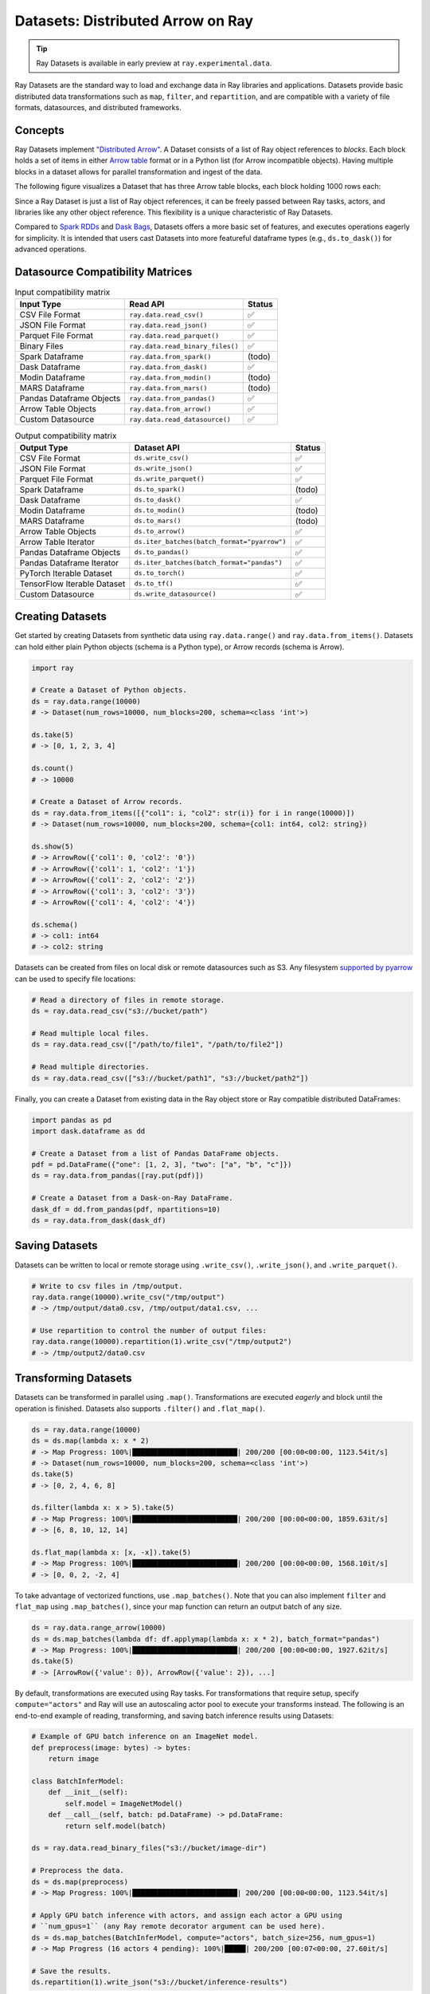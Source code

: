 .. _datasets:

Datasets: Distributed Arrow on Ray
==================================

.. tip::

  Ray Datasets is available in early preview at ``ray.experimental.data``.

Ray Datasets are the standard way to load and exchange data in Ray libraries and applications. Datasets provide basic distributed data transformations such as ``map``, ``filter``, and ``repartition``, and are compatible with a variety of file formats, datasources, and distributed frameworks.

.. image:: dataset.svg

..
  https://docs.google.com/drawings/d/16AwJeBNR46_TsrkOmMbGaBK7u-OPsf_V8fHjU-d2PPQ/edit

Concepts
--------
Ray Datasets implement `"Distributed Arrow" <https://arrow.apache.org/>`__. A Dataset consists of a list of Ray object references to *blocks*. Each block holds a set of items in either `Arrow table <https://arrow.apache.org/docs/python/data.html#tables>`__ format or in a Python list (for Arrow incompatible objects). Having multiple blocks in a dataset allows for parallel transformation and ingest of the data.

The following figure visualizes a Dataset that has three Arrow table blocks, each block holding 1000 rows each:

.. image:: dataset-arch.svg

..
  https://docs.google.com/drawings/d/1PmbDvHRfVthme9XD7EYM-LIHPXtHdOfjCbc1SCsM64k/edit

Since a Ray Dataset is just a list of Ray object references, it can be freely passed between Ray tasks, actors, and libraries like any other object reference. This flexibility is a unique characteristic of Ray Datasets.

Compared to `Spark RDDs <https://spark.apache.org/docs/latest/rdd-programming-guide.html>`__ and `Dask Bags <https://docs.dask.org/en/latest/bag.html>`__, Datasets offers a more basic set of features, and executes operations eagerly for simplicity. It is intended that users cast Datasets into more featureful dataframe types (e.g., ``ds.to_dask()``) for advanced operations.

Datasource Compatibility Matrices
---------------------------------


.. list-table:: Input compatibility matrix
   :header-rows: 1

   * - Input Type
     - Read API
     - Status
   * - CSV File Format
     - ``ray.data.read_csv()``
     - ✅
   * - JSON File Format
     - ``ray.data.read_json()``
     - ✅
   * - Parquet File Format
     - ``ray.data.read_parquet()``
     - ✅
   * - Binary Files
     - ``ray.data.read_binary_files()``
     - ✅
   * - Spark Dataframe
     - ``ray.data.from_spark()``
     - (todo)
   * - Dask Dataframe
     - ``ray.data.from_dask()``
     - ✅
   * - Modin Dataframe
     - ``ray.data.from_modin()``
     - (todo)
   * - MARS Dataframe
     - ``ray.data.from_mars()``
     - (todo)
   * - Pandas Dataframe Objects
     - ``ray.data.from_pandas()``
     - ✅
   * - Arrow Table Objects
     - ``ray.data.from_arrow()``
     - ✅
   * - Custom Datasource
     - ``ray.data.read_datasource()``
     - ✅


.. list-table:: Output compatibility matrix
   :header-rows: 1

   * - Output Type
     - Dataset API
     - Status
   * - CSV File Format
     - ``ds.write_csv()``
     - ✅
   * - JSON File Format
     - ``ds.write_json()``
     - ✅
   * - Parquet File Format
     - ``ds.write_parquet()``
     - ✅
   * - Spark Dataframe
     - ``ds.to_spark()``
     - (todo)
   * - Dask Dataframe
     - ``ds.to_dask()``
     - ✅
   * - Modin Dataframe
     - ``ds.to_modin()``
     - (todo)
   * - MARS Dataframe
     - ``ds.to_mars()``
     - (todo)
   * - Arrow Table Objects
     - ``ds.to_arrow()``
     - ✅
   * - Arrow Table Iterator
     - ``ds.iter_batches(batch_format="pyarrow")``
     - ✅
   * - Pandas Dataframe Objects
     - ``ds.to_pandas()``
     - ✅
   * - Pandas Dataframe Iterator
     - ``ds.iter_batches(batch_format="pandas")``
     - ✅
   * - PyTorch Iterable Dataset
     - ``ds.to_torch()``
     - ✅
   * - TensorFlow Iterable Dataset
     - ``ds.to_tf()``
     - ✅
   * - Custom Datasource
     - ``ds.write_datasource()``
     - ✅


Creating Datasets
-----------------

Get started by creating Datasets from synthetic data using ``ray.data.range()`` and ``ray.data.from_items()``. Datasets can hold either plain Python objects (schema is a Python type), or Arrow records (schema is Arrow).

.. code-block:: python

    import ray
    
    # Create a Dataset of Python objects.
    ds = ray.data.range(10000)
    # -> Dataset(num_rows=10000, num_blocks=200, schema=<class 'int'>)

    ds.take(5)
    # -> [0, 1, 2, 3, 4]

    ds.count()
    # -> 10000

    # Create a Dataset of Arrow records.
    ds = ray.data.from_items([{"col1": i, "col2": str(i)} for i in range(10000)])
    # -> Dataset(num_rows=10000, num_blocks=200, schema={col1: int64, col2: string})

    ds.show(5)
    # -> ArrowRow({'col1': 0, 'col2': '0'})
    # -> ArrowRow({'col1': 1, 'col2': '1'})
    # -> ArrowRow({'col1': 2, 'col2': '2'})
    # -> ArrowRow({'col1': 3, 'col2': '3'})
    # -> ArrowRow({'col1': 4, 'col2': '4'})

    ds.schema()
    # -> col1: int64
    # -> col2: string

Datasets can be created from files on local disk or remote datasources such as S3. Any filesystem `supported by pyarrow <http://arrow.apache.org/docs/python/generated/pyarrow.fs.FileSystem.html>`__ can be used to specify file locations:

.. code-block:: python

    # Read a directory of files in remote storage.
    ds = ray.data.read_csv("s3://bucket/path")

    # Read multiple local files.
    ds = ray.data.read_csv(["/path/to/file1", "/path/to/file2"])

    # Read multiple directories.
    ds = ray.data.read_csv(["s3://bucket/path1", "s3://bucket/path2"])

Finally, you can create a Dataset from existing data in the Ray object store or Ray compatible distributed DataFrames:

.. code-block:: python

    import pandas as pd
    import dask.dataframe as dd

    # Create a Dataset from a list of Pandas DataFrame objects.
    pdf = pd.DataFrame({"one": [1, 2, 3], "two": ["a", "b", "c"]})
    ds = ray.data.from_pandas([ray.put(pdf)])

    # Create a Dataset from a Dask-on-Ray DataFrame.
    dask_df = dd.from_pandas(pdf, npartitions=10)
    ds = ray.data.from_dask(dask_df)

Saving Datasets
---------------

Datasets can be written to local or remote storage using ``.write_csv()``, ``.write_json()``, and ``.write_parquet()``.

.. code-block:: python

    # Write to csv files in /tmp/output.
    ray.data.range(10000).write_csv("/tmp/output")
    # -> /tmp/output/data0.csv, /tmp/output/data1.csv, ...

    # Use repartition to control the number of output files:
    ray.data.range(10000).repartition(1).write_csv("/tmp/output2")
    # -> /tmp/output2/data0.csv

Transforming Datasets
---------------------

Datasets can be transformed in parallel using ``.map()``. Transformations are executed *eagerly* and block until the operation is finished. Datasets also supports ``.filter()`` and ``.flat_map()``.

.. code-block:: python

    ds = ray.data.range(10000)
    ds = ds.map(lambda x: x * 2)
    # -> Map Progress: 100%|█████████████████████████| 200/200 [00:00<00:00, 1123.54it/s]
    # -> Dataset(num_rows=10000, num_blocks=200, schema=<class 'int'>)
    ds.take(5)
    # -> [0, 2, 4, 6, 8]

    ds.filter(lambda x: x > 5).take(5)
    # -> Map Progress: 100%|█████████████████████████| 200/200 [00:00<00:00, 1859.63it/s]
    # -> [6, 8, 10, 12, 14]

    ds.flat_map(lambda x: [x, -x]).take(5)
    # -> Map Progress: 100%|█████████████████████████| 200/200 [00:00<00:00, 1568.10it/s]
    # -> [0, 0, 2, -2, 4]

To take advantage of vectorized functions, use ``.map_batches()``. Note that you can also implement ``filter`` and ``flat_map`` using ``.map_batches()``, since your map function can return an output batch of any size.

.. code-block:: python

    ds = ray.data.range_arrow(10000)
    ds = ds.map_batches(lambda df: df.applymap(lambda x: x * 2), batch_format="pandas")
    # -> Map Progress: 100%|█████████████████████████| 200/200 [00:00<00:00, 1927.62it/s]
    ds.take(5)
    # -> [ArrowRow({'value': 0}), ArrowRow({'value': 2}), ...]

By default, transformations are executed using Ray tasks. For transformations that require setup, specify ``compute="actors"`` and Ray will use an autoscaling actor pool to execute your transforms instead. The following is an end-to-end example of reading, transforming, and saving batch inference results using Datasets:

.. code-block:: python

    # Example of GPU batch inference on an ImageNet model.
    def preprocess(image: bytes) -> bytes:
        return image

    class BatchInferModel:
        def __init__(self):
            self.model = ImageNetModel()
        def __call__(self, batch: pd.DataFrame) -> pd.DataFrame:
            return self.model(batch)

    ds = ray.data.read_binary_files("s3://bucket/image-dir")

    # Preprocess the data.
    ds = ds.map(preprocess)
    # -> Map Progress: 100%|█████████████████████████| 200/200 [00:00<00:00, 1123.54it/s]

    # Apply GPU batch inference with actors, and assign each actor a GPU using
    # ``num_gpus=1`` (any Ray remote decorator argument can be used here).
    ds = ds.map_batches(BatchInferModel, compute="actors", batch_size=256, num_gpus=1)
    # -> Map Progress (16 actors 4 pending): 100%|█████| 200/200 [00:07<00:00, 27.60it/s]

    # Save the results.
    ds.repartition(1).write_json("s3://bucket/inference-results")

Exchanging datasets
-------------------

Datasets can be passed to Ray tasks or actors and read with ``.iter_batches()`` or ``.iter_rows()``. This does not incur a copy, since the blocks of the Dataset are passed by reference as Ray objects:

.. code-block:: python

    @ray.remote
    def consume(data: Dataset[int]) -> int:
        num_batches = 0
        for batch in data.iter_batches():
            num_batches += 1
        return num_batches

    ds = ray.data.range(10000)
    ray.get(consume.remote(ds))
    # -> 200

Datasets can be split up into disjoint sub-datasets. Locality-aware splitting is supported if you pass in a list of actor handles to the ``split()`` function along with the number of desired splits. This is a common pattern useful for loading and splitting data between distributed training actors:

.. code-block:: python

    @ray.remote(num_gpus=1)
    class Worker:
        def __init__(self, rank: int):
            pass

        def train(self, shard: ray.data.Dataset[int]) -> int:
            for batch in shard.iter_batches(batch_size=256):
                pass
            return shard.count()

    workers = [Worker.remote(i) for i in range(16)]
    # -> [Actor(Worker, ...), Actor(Worker, ...), ...]

    ds = ray.data.range(10000)
    # -> Dataset(num_rows=10000, num_blocks=200, schema=<class 'int'>)

    shards = ds.split(n=16, locality_hints=workers)
    # -> [Dataset(num_rows=650, num_blocks=13, schema=<class 'int'>),
    #     Dataset(num_rows=650, num_blocks=13, schema=<class 'int'>), ...]

    ray.get([w.train.remote(s) for s in shards])
    # -> [650, 650, ...]

Custom datasources
------------------

Datasets can read and write in parallel to `custom datasources <package-ref.html#custom-datasource-api>`__ defined in Python.

.. code-block:: python

    # Read from a custom datasource.
    ds = ray.data.read_datasource(YourCustomDatasource(), **read_args)

    # Write to a custom datasource.
    ds.write_datasource(YourCustomDatasource(), **write_args)

Tensor-typed values
-------------------

Currently Datasets does not have native support for tensor-typed values in records (e.g., TFRecord / Petastorm format / multi-dimensional arrays). This is planned for development.

Pipelining data processing and ML computations
----------------------------------------------

This feature is planned for development. Please provide your input on this `GitHub RFC <https://github.com/ray-project/ray/issues/16852>`__.

Contributing
------------

Contributions to Datasets are welcome! There are many potential improvements, including:

- Supporting more datasources and transforms.
- Integration with more ecosystem libraries.
- Adding features that require partitioning such as groupby() and join().
- Performance optimizations.

Get started with Ray Python development `here <https://docs.ray.io/en/master/development.html#python-develop>`__.
